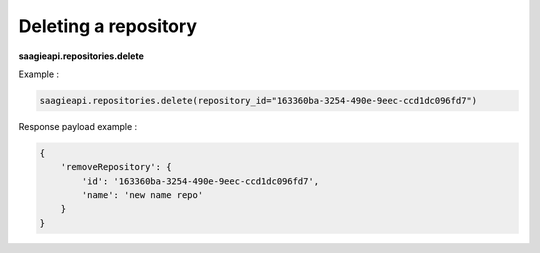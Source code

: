 Deleting a repository
---------------------

**saagieapi.repositories.delete**

Example :

.. code:: python

   saagieapi.repositories.delete(repository_id="163360ba-3254-490e-9eec-ccd1dc096fd7")

Response payload example :

.. code:: python

   {
       'removeRepository': {
           'id': '163360ba-3254-490e-9eec-ccd1dc096fd7',
           'name': 'new name repo'
       }
   }
